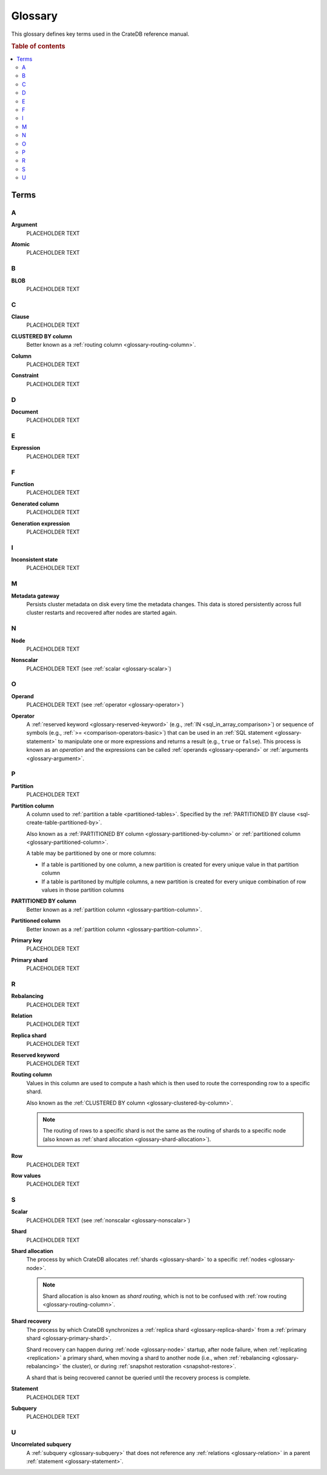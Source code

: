 .. _appendix-glossary:

========
Glossary
========

This glossary defines key terms used in the CrateDB reference manual.

.. rubric:: Table of contents

.. contents::
   :local:


Terms
=====


.. _glossary-a:

A
-

.. _glossary-argument:

**Argument**
    PLACEHOLDER TEXT

.. _glossary-atomic:

**Atomic**
    PLACEHOLDER TEXT


.. _glossary-b:

B
-

.. _glossary-blob:

**BLOB**
    PLACEHOLDER TEXT


.. _glossary-c:

C
-

.. _glossary-clause:

**Clause**
    PLACEHOLDER TEXT

.. _glossary-clustered-by-column:

**CLUSTERED BY column**
    Better known as a :ref:`routing column <glossary-routing-column>`.

.. _glossary-column:

**Column**
    PLACEHOLDER TEXT

.. _glossary-constraint:

**Constraint**
    PLACEHOLDER TEXT


.. _glossary-d:

D
-

.. _glossary-document:

**Document**
    PLACEHOLDER TEXT


.. _glossary-e:

E
-

.. _glossary-expression:

**Expression**
    PLACEHOLDER TEXT


.. _glossary-f:

F
-

.. _glossary-function:

**Function**
    PLACEHOLDER TEXT


.. _glossary-g:

.. _glossary-generated-column:

**Generated column**
    PLACEHOLDER TEXT

.. _glossary-generation-expression:

**Generation expression**
    PLACEHOLDER TEXT


.. _glossary-h:


.. _glossary-i:

I
-

.. _glossary-inconsistent-state:

**Inconsistent state**
    PLACEHOLDER TEXT


.. _glossary-j:


.. _glossary-k:


.. _glossary-l:


.. _glossary-m:

M
-

.. _glossary-metadata-gateway:

**Metadata gateway**
    Persists cluster metadata on disk every time the metadata changes. This
    data is stored persistently across full cluster restarts and recovered
    after nodes are started again.

    .. SEEALSO::

         :ref:`Cluster configuration: Metadata gateway <metadata_gateway>`


.. _glossary-n:

N
-

.. _glossary-node:

**Node**
    PLACEHOLDER TEXT

.. _glossary-nonscalar:

**Nonscalar**
    PLACEHOLDER TEXT (see :ref:`scalar <glossary-scalar>`)


.. _glossary-o:

O
-

.. _glossary-operand:

**Operand**
    PLACEHOLDER TEXT (see :ref:`operator <glossary-operator>`)

.. _glossary-operator:

**Operator**
    A :ref:`reserved keyword <glossary-reserved-keyword>` (e.g., :ref:`IN
    <sql_in_array_comparison>`) or sequence of symbols (e.g., :ref:`>=
    <comparison-operators-basic>`) that can be used in an :ref:`SQL statement
    <glossary-statement>` to manipulate one or more expressions and returns a
    result (e.g., ``true`` or ``false``). This process is known as an
    *operation* and the expressions can be called :ref:`operands
    <glossary-operand>` or :ref:`arguments <glossary-argument>`.

    .. SEEALSO::

        :ref:`arithmetic`

        :ref:`comparison-operators`

        :ref:`sql_array_comparisons`

        :ref:`sql_subquery_expressions`


.. _glossary-p:

P
-

.. _glossary-partition:

**Partition**
    PLACEHOLDER TEXT

.. _glossary-partition-column:

**Partition column**
    A column used to :ref:`partition a table <partitioned-tables>`. Specified
    by the :ref:`PARTITIONED BY clause <sql-create-table-partitioned-by>`.

    Also known as a :ref:`PARTITIONED BY column
    <glossary-partitioned-by-column>` or :ref:`partitioned column
    <glossary-partitioned-column>`.

    A table may be partitioned by one or more columns:

    - If a table is partitioned by one column, a new partition is created for
      every unique value in that partition column

    - If a table is partitoned by multiple columns, a new partition is created
      for every unique combination of row values in those partition columns

    .. SEEALSO::

        :ref:`partitioned-tables`

        :ref:`Generated columns: Partitioning <ddl-generated-columns-partitioning>`

        :ref:`CREATE TABLE: PARTITIONED BY clause <sql-create-table-partitioned-by>`

        :ref:`ALTER TABLE: PARTITION clause <sql-alter-table-partition>`

        :ref:`REFRESH: PARTITION clause <sql-refresh-partition>`

        :ref:`OPTIMIZE: PARTITION clause <sql-optimize-partition>`

        :ref:`COPY TO: PARTITION clause <sql-copy-to-partition>`

        :ref:`COPY FROM: PARTITION clause <sql-copy-from-partition>`

        :ref:`CREATE SNAPSHOT: PARTITION clause <sql-create-snapshot-partition>`

        :ref:`RESTORE SNAPSHOT: PARTITION clause <sql-restore-snapshot-partition>`

.. _glossary-partitioned-by-column:

**PARTITIONED BY column**
    Better known as a :ref:`partition column <glossary-partition-column>`.

.. _glossary-partitioned-column:

**Partitioned column**
    Better known as a :ref:`partition column <glossary-partition-column>`.

.. _glossary-primary-key:

**Primary key**
    PLACEHOLDER TEXT

.. _glossary-primary-shard:

**Primary shard**
    PLACEHOLDER TEXT


.. _glossary-q:


.. _glossary-r:

R
-

.. _glossary-rebalancing:

**Rebalancing**
    PLACEHOLDER TEXT

.. _glossary-relation:

**Relation**
    PLACEHOLDER TEXT

.. _glossary-replica-shard:

**Replica shard**
    PLACEHOLDER TEXT

.. _glossary-reserved-keyword:

**Reserved keyword**
    PLACEHOLDER TEXT

.. _glossary-routing-column:

**Routing column**
    Values in this column are used to compute a hash which is then used to
    route the corresponding row to a specific shard.

    Also known as the :ref:`CLUSTERED BY column
    <glossary-clustered-by-column>`.

    .. NOTE::

        The routing of rows to a specific shard is not the same as the routing
        of shards to a specific node (also known as :ref:`shard allocation
        <glossary-shard-allocation>`).

    .. SEEALSO::

        :ref:`Storage and consistency: Addressing documents <concepts_addressing_documents>`

        :ref:`Sharding: Routing <routing>`

        :ref:`CREATE TABLE: CLUSTERED clause <sql-create-table-clustered>`

.. _glossary-row:

**Row**
    PLACEHOLDER TEXT

.. _glossary-row-values:

**Row values**
    PLACEHOLDER TEXT


.. _glossary-s:

S
-

.. _glossary-scalar:

**Scalar**
    PLACEHOLDER TEXT (see :ref:`nonscalar <glossary-nonscalar>`)

.. _glossary-shard:

**Shard**
    PLACEHOLDER TEXT

.. _glossary-shard-allocation:

**Shard allocation**
    The process by which CrateDB allocates :ref:`shards <glossary-shard>` to a
    specific :ref:`nodes <glossary-node>`.

    .. NOTE::

        Shard allocation is also known as *shard routing*, which is not to be
        confused with :ref:`row routing <glossary-routing-column>`.

    .. SEEALSO::

        :ref:`ddl_shard_allocation`

        :ref:`Cluster configuration: Routing allocation <conf_routing>`

        :ref:`Sharding: Number of shards <number-of-shards>`

        :ref:`Altering tables: Changing the number of shards
        <alter-shard-number>`

        :ref:`Altering tables: Reroute shards <ddl_reroute_shards>`

.. _glossary-shard-recovery:

**Shard recovery**
    The process by which CrateDB synchronizes a :ref:`replica shard
    <glossary-replica-shard>` from a :ref:`primary shard
    <glossary-primary-shard>`.

    Shard recovery can happen during :ref:`node <glossary-node>` startup, after
    node failure, when :ref:`replicating <replication>` a primary shard, when
    moving a shard to another node (i.e., when :ref:`rebalancing
    <glossary-rebalancing>` the cluster), or during :ref:`snapshot restoration
    <snapshot-restore>`.

    A shard that is being recovered cannot be queried until the recovery
    process is complete.

    .. SEEALSO::

        :ref:`Cluster settings: Recovery <indices.recovery>`

        :ref:`System information: Checked node settings
        <sys-node-checks-settings>`

.. _glossary-statement:

**Statement**
    PLACEHOLDER TEXT

.. _glossary-subquery:

**Subquery**
    PLACEHOLDER TEXT


.. _glossary-t:


.. _glossary-u:

U
-

.. _glossary-uncorrelated-subquery:

**Uncorrelated subquery**
    A :ref:`subquery <glossary-subquery>` that does not reference any
    :ref:`relations <glossary-relation>` in a parent :ref:`statement
    <glossary-statement>`.


.. _glossary-v:


.. _glossary-w:


.. _glossary-x:


.. _glossary-y:


.. _glossary-z:
